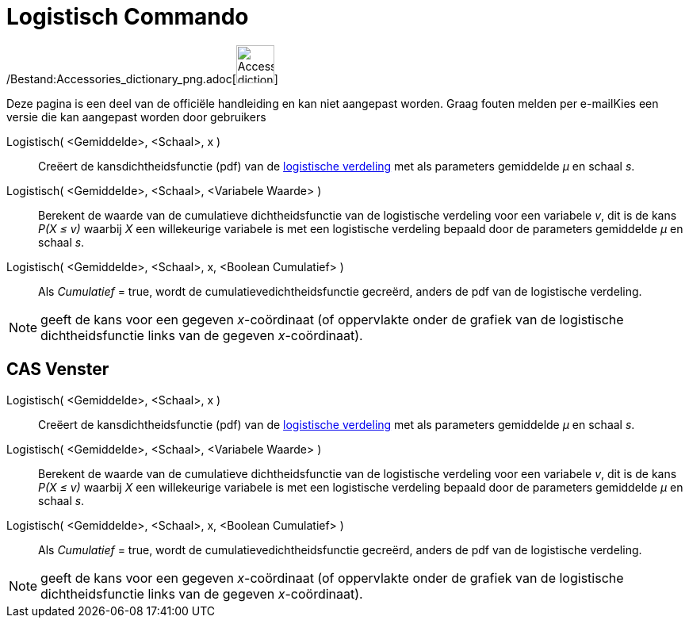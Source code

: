 = Logistisch Commando
:page-en: commands/Logistic_Command
ifdef::env-github[:imagesdir: /nl/modules/ROOT/assets/images]

/Bestand:Accessories_dictionary_png.adoc[image:48px-Accessories_dictionary.png[Accessories
dictionary.png,width=48,height=48]]

Deze pagina is een deel van de officiële handleiding en kan niet aangepast worden. Graag fouten melden per
e-mail[.mw-selflink .selflink]##Kies een versie die kan aangepast worden door gebruikers##

Logistisch( <Gemiddelde>, <Schaal>, x )::
  Creëert de kansdichtheidsfunctie (pdf) van de http://en.wikipedia.org/wiki/Logistic_distribution[logistische
  verdeling] met als parameters gemiddelde _μ_ en schaal _s_.
Logistisch( <Gemiddelde>, <Schaal>, <Variabele Waarde> )::
  Berekent de waarde van de cumulatieve dichtheidsfunctie van de logistische verdeling voor een variabele _v_, dit is de
  kans _P(X ≤ v)_ waarbij _X_ een willekeurige variabele is met een logistische verdeling bepaald door de parameters
  gemiddelde _μ_ en schaal _s_.
Logistisch( <Gemiddelde>, <Schaal>, x, <Boolean Cumulatief> )::
  Als _Cumulatief_ = true, wordt de cumulatievedichtheidsfunctie gecreërd, anders de pdf van de logistische verdeling.

[NOTE]
====

geeft de kans voor een gegeven _x_-coördinaat (of oppervlakte onder de grafiek van de logistische dichtheidsfunctie
links van de gegeven _x_-coördinaat).

====

== CAS Venster

Logistisch( <Gemiddelde>, <Schaal>, x )::
  Creëert de kansdichtheidsfunctie (pdf) van de http://en.wikipedia.org/wiki/Logistic_distribution[logistische
  verdeling] met als parameters gemiddelde _μ_ en schaal _s_.
Logistisch( <Gemiddelde>, <Schaal>, <Variabele Waarde> )::
  Berekent de waarde van de cumulatieve dichtheidsfunctie van de logistische verdeling voor een variabele _v_, dit is de
  kans _P(X ≤ v)_ waarbij _X_ een willekeurige variabele is met een logistische verdeling bepaald door de parameters
  gemiddelde _μ_ en schaal _s_.
Logistisch( <Gemiddelde>, <Schaal>, x, <Boolean Cumulatief> )::
  Als _Cumulatief_ = true, wordt de cumulatievedichtheidsfunctie gecreërd, anders de pdf van de logistische verdeling.

[NOTE]
====

geeft de kans voor een gegeven _x_-coördinaat (of oppervlakte onder de grafiek van de logistische dichtheidsfunctie
links van de gegeven _x_-coördinaat).

====

